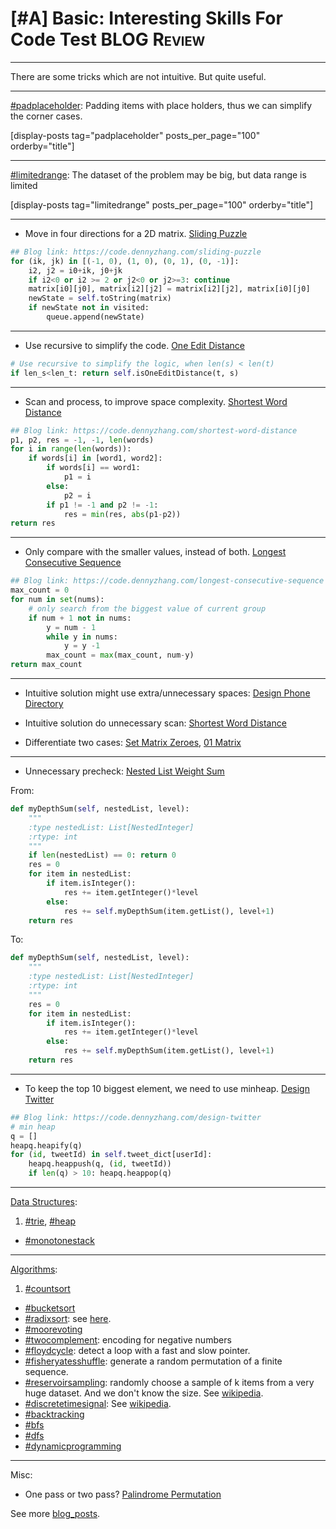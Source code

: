 * [#A] Basic: Interesting Skills For Code Test                  :BLOG:Review:
#+STARTUP: showeverything
#+OPTIONS: toc:nil \n:t ^:nil creator:nil d:nil
:PROPERTIES:
:type: #blog, review
:END:
---------------------------------------------------------------------
There are some tricks which are not intuitive. But quite useful.
---------------------------------------------------------------------
[[https://code.dennyzhang.com/tag/padplaceholder][#padplaceholder]]: Padding items with place holders, thus we can simplify the corner cases.

[display-posts tag="padplaceholder" posts_per_page="100" orderby="title"]
---------------------------------------------------------------------
[[https://code.dennyzhang.com/tag/limitedrange][#limitedrange]]: The dataset of the problem may be big, but data range is limited

[display-posts tag="limitedrange" posts_per_page="100" orderby="title"]
---------------------------------------------------------------------
- Move in four directions for a 2D matrix. [[https://code.dennyzhang.com/sliding-puzzle][Sliding Puzzle]]
#+BEGIN_SRC python
## Blog link: https://code.dennyzhang.com/sliding-puzzle
for (ik, jk) in [(-1, 0), (1, 0), (0, 1), (0, -1)]:
    i2, j2 = i0+ik, j0+jk
    if i2<0 or i2 >= 2 or j2<0 or j2>=3: continue
    matrix[i0][j0], matrix[i2][j2] = matrix[i2][j2], matrix[i0][j0]
    newState = self.toString(matrix)
    if newState not in visited:
        queue.append(newState)
#+END_SRC
---------------------------------------------------------------------
- Use recursive to simplify the code. [[https://code.dennyzhang.com/one-edit-distance][One Edit Distance]]
#+BEGIN_SRC python
# Use recursive to simplify the logic, when len(s) < len(t)
if len_s<len_t: return self.isOneEditDistance(t, s)
#+END_SRC
---------------------------------------------------------------------
- Scan and process, to improve space complexity. [[https://code.dennyzhang.com/shortest-word-distance][Shortest Word Distance]]
#+BEGIN_SRC python
## Blog link: https://code.dennyzhang.com/shortest-word-distance
p1, p2, res = -1, -1, len(words)
for i in range(len(words)):
    if words[i] in [word1, word2]:
        if words[i] == word1:
            p1 = i
        else:
            p2 = i
        if p1 != -1 and p2 != -1:
            res = min(res, abs(p1-p2))
return res
#+END_SRC
---------------------------------------------------------------------
- Only compare with the smaller values, instead of both. [[https://code.dennyzhang.com/longest-consecutive-sequence][Longest Consecutive Sequence]]
#+BEGIN_SRC python
## Blog link: https://code.dennyzhang.com/longest-consecutive-sequence
max_count = 0
for num in set(nums):
    # only search from the biggest value of current group
    if num + 1 not in nums:
        y = num - 1
        while y in nums:
            y = y -1
        max_count = max(max_count, num-y)
return max_count
#+END_SRC
---------------------------------------------------------------------
- Intuitive solution might use extra/unnecessary spaces: [[https://code.dennyzhang.com/design-phone-directory][Design Phone Directory]]

- Intuitive solution do unnecessary scan: [[https://code.dennyzhang.com/shortest-word-distance][Shortest Word Distance]]

- Differentiate two cases: [[https://code.dennyzhang.com/set-matrix-zeroes][Set Matrix Zeroes]], [[https://code.dennyzhang.com/01-matrix][01 Matrix]]

---------------------------------------------------------------------
- Unnecessary precheck: [[https://code.dennyzhang.com/nested-list-weight-sum][Nested List Weight Sum]]
From:

#+BEGIN_SRC python
    def myDepthSum(self, nestedList, level):
        """
        :type nestedList: List[NestedInteger]
        :rtype: int
        """
        if len(nestedList) == 0: return 0
        res = 0
        for item in nestedList:
            if item.isInteger():
                res += item.getInteger()*level
            else:
                res += self.myDepthSum(item.getList(), level+1)
        return res
#+END_SRC

To:
#+BEGIN_SRC python
    def myDepthSum(self, nestedList, level):
        """
        :type nestedList: List[NestedInteger]
        :rtype: int
        """
        res = 0
        for item in nestedList:
            if item.isInteger():
                res += item.getInteger()*level
            else:
                res += self.myDepthSum(item.getList(), level+1)
        return res
#+END_SRC
---------------------------------------------------------------------
- To keep the top 10 biggest element, we need to use minheap. [[https://code.dennyzhang.com/design-twitter][Design Twitter]]
#+BEGIN_SRC python
## Blog link: https://code.dennyzhang.com/design-twitter
# min heap
q = []
heapq.heapify(q)
for (id, tweetId) in self.tweet_dict[userId]:
    heapq.heappush(q, (id, tweetId))
    if len(q) > 10: heapq.heappop(q)
#+END_SRC
---------------------------------------------------------------------
[[color:#c7254e][Data Structures]]:
1. [[https://code.dennyzhang.com/review-trie][#trie]], [[https://code.dennyzhang.com/review-heap][#heap]]
- [[https://code.dennyzhang.com/tag/monotonestack][#monotonestack]]
---------------------------------------------------------------------
[[color:#c7254e][Algorithms]]:
1. [[https://code.dennyzhang.com/tag/countsort][#countsort]]
- [[https://code.dennyzhang.com/tag/bucketsort][#bucketsort]]
- [[https://code.dennyzhang.com/tag/radixsort][#radixsort]]:  see [[url-external:https://www.cs.usfca.edu/~galles/visualization/RadixSort.html][here]].
- [[https://code.dennyzhang.com/tag/moorevoting][#moorevoting]]
- [[https://code.dennyzhang.com/tag/twocomplement][#twocomplement]]: encoding for negative numbers
- [[https://code.dennyzhang.com/tag/floydcycle][#floydcycle]]: detect a loop with a fast and slow pointer.
- [[https://code.dennyzhang.com/tag/fisheryatesshuffle][#fisheryatesshuffle]]: generate a random permutation of a finite sequence.
- [[https://code.dennyzhang.com/tag/reservoirsampling][#reservoirsampling]]: randomly choose a sample of k items from a very huge dataset. And we don't know the size. See [[url-external:https://en.wikipedia.org/wiki/Reservoir_sampling][wikipedia]].
- [[https://code.dennyzhang.com/tag/discretetimesignal][#discretetimesignal]]: See [[url-external:https://en.wikipedia.org/wiki/Discrete-time_signal][wikipedia]].
- [[https://code.dennyzhang.com/review-backtracking][#backtracking]]
- [[https://code.dennyzhang.com/review-bfs][#bfs]]
- [[https://code.dennyzhang.com/review-dfs][#dfs]]
- [[https://code.dennyzhang.com/review-dynamicprogramming][#dynamicprogramming]]
---------------------------------------------------------------------
Misc:
- One pass or two pass? [[https://code.dennyzhang.com/palindrome-permutation][Palindrome Permutation]]

See more [[https://code.dennyzhang.com/?s=blog+posts][blog_posts]].

#+BEGIN_HTML
<div style="overflow: hidden;">
<div style="float: left; padding: 5px"> <a href="https://www.linkedin.com/in/dennyzhang001"><img src="https://www.dennyzhang.com/wp-content/uploads/sns/linkedin.png" alt="linkedin" /></a></div>
<div style="float: left; padding: 5px"><a href="https://github.com/DennyZhang"><img src="https://www.dennyzhang.com/wp-content/uploads/sns/github.png" alt="github" /></a></div>
<div style="float: left; padding: 5px"><a href="https://www.dennyzhang.com/slack" target="_blank" rel="nofollow"><img src="https://www.dennyzhang.com/wp-content/uploads/sns/slack.png" alt="slack"/></a></div>
</div>
#+END_HTML
